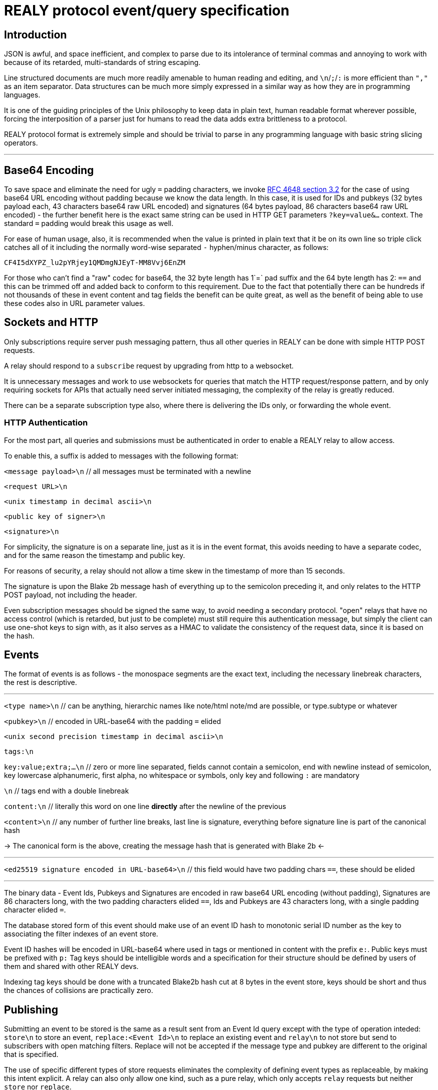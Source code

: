 = REALY protocol event/query specification

:toc:

== Introduction

JSON is awful, and space inefficient, and complex to parse due to its intolerance of terminal commas and annoying to work with because of its retarded, multi-standards of string escaping.

Line structured documents are much more readily amenable to human reading and editing, and `\n`/`;`/`:` is more efficient than `","` as an item separator. Data structures can be much more simply expressed in a similar way as how they are in programming languages.

It is one of the guiding principles of the Unix philosophy to keep data in plain text, human readable format wherever possible, forcing the interposition of a parser just for humans to read the data adds extra brittleness to a protocol.

REALY protocol format is extremely simple and should be trivial to parse in any programming language with basic string slicing operators.

---

== Base64 Encoding

To save space and eliminate the need for ugly `=` padding characters, we invoke  link:https://datatracker.ietf.org/doc/html/rfc4648#section-3.2[RFC 4648 section 3.2] for the case of using base64 URL encoding without padding because we know the data length. In this case, it is used for IDs and pubkeys (32 bytes payload each, 43 characters base64 raw URL encoded) and signatures (64 bytes payload, 86 characters base64 raw URL encoded) - the further benefit here is the exact same string can be used in HTTP GET parameters `?key=value&...` context. The standard `=` padding would break this usage as well.

For ease of human usage, also, it is recommended when the value is printed in plain text that it be on its own line so triple click catches all of it including the normally word-wise separated `-` hyphen/minus character, as follows:

    CF4I5dXYPZ_lu2pYRjey1QMDmgNJEyT-MM8Vvj6EnZM

For those who can't find a "raw" codec for base64, the 32 byte length has 1`=` pad suffix and the 64 byte length has 2: `==` and this can be trimmed off and added back to conform to this requirement. Due to the fact that potentially there can be hundreds if not thousands of these in event content and tag fields the benefit can be quite great, as well as the benefit of being able to use these codes also in URL parameter values.

== Sockets and HTTP

Only subscriptions require server push messaging pattern, thus all other queries in REALY can be done with simple HTTP POST requests.

A relay should respond to a `subscribe` request by upgrading from http to a websocket.

It is unnecessary messages and work to use websockets for queries that match the HTTP request/response pattern, and by only requiring sockets for APIs that actually need server initiated messaging, the complexity of the relay is greatly reduced.

There can be a separate subscription type also, where there is delivering the IDs only, or forwarding the whole event.

=== HTTP Authentication

For the most part, all queries and submissions must be authenticated in order to enable a REALY relay to allow access.

To enable this, a suffix is added to messages with the following format:

`<message payload>\n` // all messages must be terminated with a newline

`<request URL>\n`

`<unix timestamp in decimal ascii>\n`

`<public key of signer>\n`

`<signature>\n`

For simplicity, the signature is on a separate line, just as it is in the event format, this avoids needing to have a separate codec, and for the same reason the timestamp and public key.

For reasons of security, a relay should not allow a time skew in the timestamp of more than 15 seconds.

The signature is upon the Blake 2b message hash of everything up to the semicolon preceding it, and only relates to the HTTP POST payload, not including the header.

Even subscription messages should be signed the same way, to avoid needing a secondary protocol. "open" relays that have no access control (which is retarded, but just to be complete) must still require this authentication message, but simply the client can use one-shot keys to sign with, as it also serves as a HMAC to validate the consistency of the request data, since it is based on the hash.

== Events

The format of events is as follows - the monospace segments are the exact text, including the necessary linebreak characters, the rest is descriptive.

---

`<type name>\n` // can be anything, hierarchic names like note/html note/md are possible, or type.subtype or whatever

`<pubkey>\n` // encoded in URL-base64 with the padding `=` elided

`<unix second precision timestamp in decimal ascii>\n`

`tags:\n`

`key:value;extra;...\n` // zero or more line separated, fields cannot contain a semicolon, end with newline instead of semicolon, key lowercase alphanumeric, first alpha, no whitespace or symbols, only key and following `:` are mandatory

`\n` // tags end with a double linebreak

`content:\n` // literally this word on one line *directly* after the newline of the previous

`<content>\n` // any number of further line breaks, last line is signature, everything before signature line is part of the canonical hash

-> The canonical form is the above, creating the message hash that is generated with Blake 2b <-

---

`<ed25519 signature encoded in URL-base64>\n` // this field would have two padding chars `==`, these should be elided

---

The binary data - Event Ids, Pubkeys and Signatures are encoded in raw base64 URL encoding (without padding), Signatures are 86 characters long, with the two padding characters elided `==`, Ids and Pubkeys are 43 characters long, with a single padding character elided `=`.

The database stored form of this event should make use of an event ID hash to monotonic serial ID number as the key to associating the filter indexes of an event store.

Event ID hashes will be encoded in URL-base64 where used in tags or mentioned in content with the prefix `e:`. Public keys must be prefixed with `p:` Tag keys should be intelligible words and a specification for their structure should be defined by users of them and shared with other REALY devs.

Indexing tag keys should be done with a truncated Blake2b hash cut at 8 bytes in the event store, keys should be short and thus the chances of collisions are practically zero.

== Publishing

Submitting an event to be stored is the same as a result sent from an Event Id query except with the type of operation inteded: `store\n` to store an event, `replace:<Event Id>\n` to replace an existing event and `relay\n` to not store but send to subscribers with open matching filters. Replace will not be accepted if the message type and pubkey are different to the original that is specified.

The use of specific different types of store requests eliminates the complexity of defining event types as replaceable, by making this intent explicit. A relay can also only allow one kind, such as a pure relay, which only accepts `relay` requests but neither `store` nor `replace`.

An event is then acknowledged to be stored or rejected with a message `ok:<true/false>;<Event Id>;<reason type>:human readable part` where the reason type is one of a set of common types to indicate the reason for the false

Events that are returned have the `<subscription Id>:<Event Id>\n` as the first line, and then the event in the format described above afterwards.

== Queries

There is three types of queries in REALY:

=== Filter

A filter has one or more of the fields listed below, and headed with `filter`:

----
filter:<subscription Id>\n
pubkeys:<one>;<two>;...\n // these match as OR
timestamp:<since>;<until\n // either can be empty but not both, omit line for this, both are inclusive
tags:
<key>:<value>\n // indexes are not required or used for more than the key and value
... // several matches can be present, they will act as OR
----

The result returned from this is a newline separated list of event ID hashes encoded in base64, a following Event Id search is required to retrieve them. This obviates the need for pagination as the 45 bytes per event per result is far less than sending the whole event and the client is then free to paginate how they like without making for an onerous implementation requirement or nebulous result limit specification.

The results must be in reverse chronological order so the client knows it can paginate them from newest to oldest as required by the user interface.

If instead of `filter\n` at the top there is `subscribe:<subscription Id>\n` the relay should return any events it finds the Id for and then subsequently will forward the Event Id of any new matching event that comes in until the client sends a `close:<subscription Id>\n` message.

Once all stored events are returned, the relay will send `end:<subscription Id>\n` to notify the client that here after will only be events that just arrived.

`subscribe_full:<subscription Id>` should be used to request the events be directly delivered instead of just the event IDs associated with the subscription filter.

In the case of events that are published via the `relay` command, it is necessary that therefore there must be one or more "chanserv" style relays also connected to the relay to whom the clients know they can request such events, and a "nickserv" type specialized relay would need to exist also for creating access whitelists - by compiling singular edits to these lists and using a subscription mechanism to notify such clients of the need to update their ACL.

=== Text

A text search is just `search:<subscription Id>:` followed by a series of space separated tokens if the event store has a full text index, terminated with a newline.

=== Event Id

Event requests are as follows:

----
events:<subscription Id>\n
<event ID one>\n
...
----

Unlike in event tags and content, the `e:` prefix is unnecessary. The previous two query types only have lists of events in return, and to fetch the event a client then must send an `events` request.

Normally clients will gather a potentially longer list of events and then send Event Id queries in segments according to the requirements of the user interface.

The results are returned as a series as follows, for each item returned:

----
event:<subscription Id>:<Event Id>\n
<event>\n
...
----

